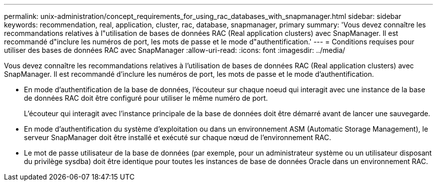 ---
permalink: unix-administration/concept_requirements_for_using_rac_databases_with_snapmanager.html 
sidebar: sidebar 
keywords: recommendation, real, application, cluster, rac, database, snapmanager, primary 
summary: 'Vous devez connaître les recommandations relatives à l"utilisation de bases de données RAC (Real application clusters) avec SnapManager. Il est recommandé d"inclure les numéros de port, les mots de passe et le mode d"authentification.' 
---
= Conditions requises pour utiliser des bases de données RAC avec SnapManager
:allow-uri-read: 
:icons: font
:imagesdir: ../media/


[role="lead"]
Vous devez connaître les recommandations relatives à l'utilisation de bases de données RAC (Real application clusters) avec SnapManager. Il est recommandé d'inclure les numéros de port, les mots de passe et le mode d'authentification.

* En mode d'authentification de la base de données, l'écouteur sur chaque noeud qui interagit avec une instance de la base de données RAC doit être configuré pour utiliser le même numéro de port.
+
L'écouteur qui interagit avec l'instance principale de la base de données doit être démarré avant de lancer une sauvegarde.

* En mode d'authentification du système d'exploitation ou dans un environnement ASM (Automatic Storage Management), le serveur SnapManager doit être installé et exécuté sur chaque nœud de l'environnement RAC.
* Le mot de passe utilisateur de la base de données (par exemple, pour un administrateur système ou un utilisateur disposant du privilège sysdba) doit être identique pour toutes les instances de base de données Oracle dans un environnement RAC.

